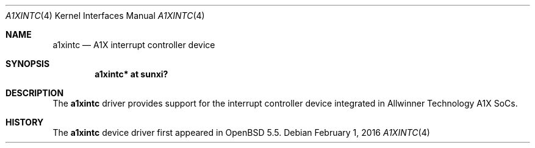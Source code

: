 .\"	$OpenBSD: a1xintc.4,v 1.2 2016/02/01 23:50:21 jsg Exp $
.\"
.\" Copyright (c) 2014 Raphael Graf <rapha@openbsd.org>
.\"
.\" Permission to use, copy, modify, and distribute this software for any
.\" purpose with or without fee is hereby granted, provided that the above
.\" copyright notice and this permission notice appear in all copies.
.\"
.\" THE SOFTWARE IS PROVIDED "AS IS" AND THE AUTHOR DISCLAIMS ALL WARRANTIES
.\" WITH REGARD TO THIS SOFTWARE INCLUDING ALL IMPLIED WARRANTIES OF
.\" MERCHANTABILITY AND FITNESS. IN NO EVENT SHALL THE AUTHOR BE LIABLE FOR
.\" ANY SPECIAL, DIRECT, INDIRECT, OR CONSEQUENTIAL DAMAGES OR ANY DAMAGES
.\" WHATSOEVER RESULTING FROM LOSS OF USE, DATA OR PROFITS, WHETHER IN AN
.\" ACTION OF CONTRACT, NEGLIGENCE OR OTHER TORTIOUS ACTION, ARISING OUT OF
.\" OR IN CONNECTION WITH THE USE OR PERFORMANCE OF THIS SOFTWARE.
.\"
.Dd $Mdocdate: February 1 2016 $
.Dt A1XINTC 4 armv7
.Os
.Sh NAME
.Nm a1xintc
.Nd A1X interrupt controller device
.Sh SYNOPSIS
.Cd "a1xintc* at sunxi?"
.Sh DESCRIPTION
The
.Nm
driver provides support for the interrupt controller device integrated in
Allwinner Technology A1X SoCs.
.Sh HISTORY
The
.Nm
device driver first appeared in
.Ox 5.5 .

